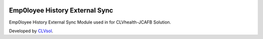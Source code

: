 .. image:: https://img.shields.io/badge/licence-AGPL--3-blue.svg
   :target: http://www.gnu.org/licenses/agpl-3.0-standalone.html
   :alt: License: AGPL-3

===============================
Emp0loyee History External Sync
===============================

Emp0loyee History External Sync Module used in for CLVhealth-JCAFB Solution.

Developed by `CLVsol <https://github.com/CLVsol>`_.
